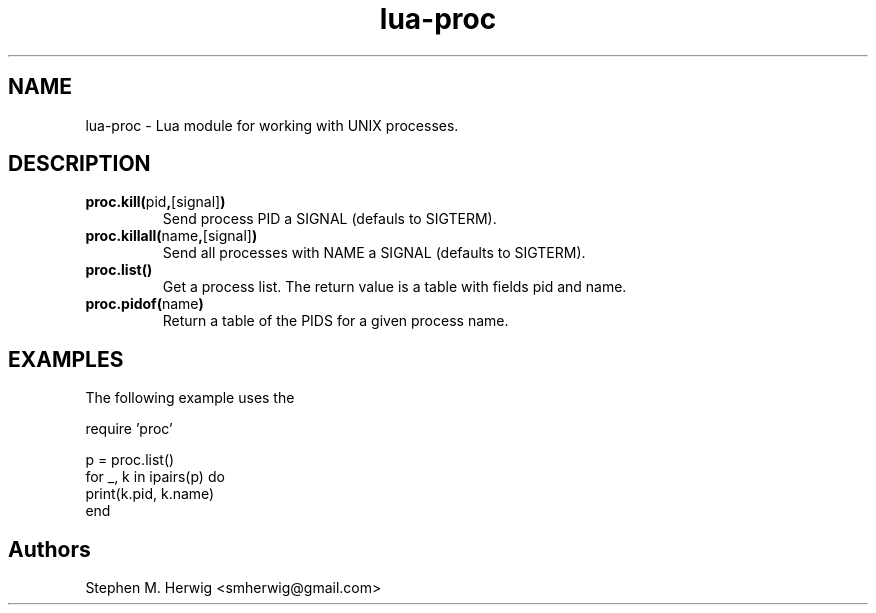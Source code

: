 .TH lua-proc 3 "July 10, 2012" "version 1.0"
.SH NAME
lua-proc - Lua module for working with UNIX processes.
.SH DESCRIPTION
.TP
.BR "proc.kill(" pid "," [signal] ")"
Send process PID a SIGNAL (defauls to SIGTERM).
.TP
.BR "proc.killall(" name "," [signal] ")"
Send all processes with NAME a SIGNAL (defaults to SIGTERM).
.TP
.BR "proc.list()"
Get a process list.  The return value is a table with fields pid and name.
.TP
.BR "proc.pidof(" name ")"
Return a table of the PIDS for a given process name.

.SH EXAMPLES
The following example uses the 

    require 'proc'
    
    p = proc.list()
    for _, k in ipairs(p) do
        print(k.pid, k.name)
    end

.SH Authors
Stephen M. Herwig <smherwig@gmail.com>


